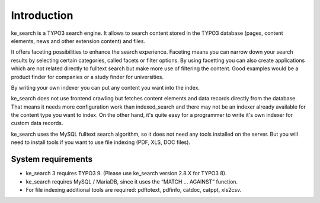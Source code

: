 ﻿.. ==================================================
.. FOR YOUR INFORMATION
.. --------------------------------------------------
.. -*- coding: utf-8 -*- with BOM.

.. _introduction:

Introduction
============

ke_search is a TYPO3 search engine. It allows to search content stored in the TYPO3 database (pages, content
elements, news and other extension content) and files.

It offers faceting possibilities to enhance the search experience. Faceting means you can narrow down your search
results by selecting certain categories, called facets or filter options. By using facetting you can also
create applications which are not related directly to fulltext search but make more use of filtering the content.
Good examples would be a product finder for companies or a study finder for universities.

By writing your own indexer you can put any content you want into the index.

ke_search does not use frontend crawling but fetches content elements and data records directly from the database.
That means it needs more configuration work than indexed_search and there may not be an indexer already available
for the content type you want to index. On the other hand, it's quite easy for a programmer to write it's own
indexer for custom data records.

ke_search uses the MySQL fulltext search algorithm, so it does not need any tools installed on
the server. But you will need to install tools if you want to use file indexing (PDF, XLS, DOC files).

System requirements
-------------------

* ke_search 3 requires TYPO3 9. (Please use ke_search version 2.8.X for TYPO3 8).
* ke_search requires MySQL / MariaDB, since it uses the “MATCH … AGAINST” function.
* For file indexing additional tools are required: pdftotext, pdfinfo, catdoc, catppt, xls2csv.
